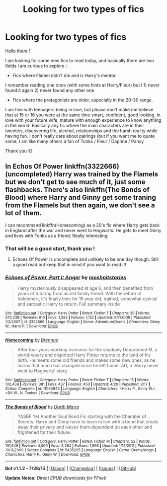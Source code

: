 #+TITLE: Looking for two types of fics

* Looking for two types of fics
:PROPERTIES:
:Author: Ptitlaby
:Score: 2
:DateUnix: 1441033090.0
:DateShort: 2015-Aug-31
:FlairText: Request
:END:
Hello there !

I am looking for some new fics to read today, and basically there are two fields I am curious to explore :

- Fics where Flamel didn't die and is Harry's mentor.

I remember reading one once (with some hints at Harry/Fleur) but I 1) never found it again 2) never found any other one

- Fics where the protagonists are older, especially in the 20-30 range.

I am fine with teenagers being in love, but please don't make me believe that at 15 or 16 you were at the same time smart, confident, good looking, in love with your future wife, mature with enough experience to know anything in the world. Basically any fic where the main characters are in their twenties, discovering life, alcohol, relationships and the harsh reality while having fun. I don't really care about pairings (but if you want me to quote some, I am like many others a fan of Tonks / Fleur / Daphne / Pansy

Thank you :D


** In Echos Of Power linkffn(3322666) (uncompleted) Harry was trained by the Flamels but we don't get to see much of it, just some flashbacks. There's also linkffn(The Bonds of Blood) where Harry and Ginny get some traning from the Flamels but then again, we don't see a lot of them.

I can recommand linkffn(Homecoming) as a 20's fic where Harry gets back in England after the war and never went to Hogwarts. He gets to meet Ginny and lives with Tonks as a friend. Really interesting.
:PROPERTIES:
:Author: Nemrodd
:Score: 3
:DateUnix: 1441035215.0
:DateShort: 2015-Aug-31
:END:

*** That will be a good start, thank you !
:PROPERTIES:
:Author: Ptitlaby
:Score: 2
:DateUnix: 1441036724.0
:DateShort: 2015-Aug-31
:END:

**** Echoes Of Power is uncomplete and unlikely to be one day though. Still a good read but keep that in mind if you want to read it!
:PROPERTIES:
:Author: Nemrodd
:Score: 1
:DateUnix: 1441037019.0
:DateShort: 2015-Aug-31
:END:


*** [[http://www.fanfiction.net/s/3322666/1/][*/Echoes of Power, Part I: Anger/*]] by [[https://www.fanfiction.net/u/1186469/moshpitstories][/moshpitstories/]]

#+begin_quote
  Harry mysteriously disappeared at age 6, and then benefited from years of tutoring from an old family friend. With the return of Voldemort, it's finally time for 15 year old, trained, somewhat cynical and sarcastic Harry to return. Full summary inside
#+end_quote

^{/Site/: [[http://www.fanfiction.net/][fanfiction.net]] *|* /Category/: Harry Potter *|* /Rated/: Fiction T *|* /Chapters/: 30 *|* /Words/: 373,238 *|* /Reviews/: 616 *|* /Favs/: 1,282 *|* /Follows/: 1,152 *|* /Updated/: 6/7/2009 *|* /Published/: 1/2/2007 *|* /id/: 3322666 *|* /Language/: English *|* /Genre/: Adventure/Drama *|* /Characters/: Ginny W., Harry P. *|* /Download/: [[http://www.p0ody-files.com/ff_to_ebook/mobile/makeEpub.php?id=3322666][EPUB]]}

--------------

[[http://www.fanfiction.net/s/11054843/1/][*/Homecoming/*]] by [[https://www.fanfiction.net/u/4577618/Brennus][/Brennus/]]

#+begin_quote
  After four years working overseas for the shadowy Department M, a world-weary and dispirited Harry Potter returns to the land of his birth. He meets some old friends and makes some new ones, as he learns that much has changed since he left home. AU, a 'Harry never went to Hogwarts' story.
#+end_quote

^{/Site/: [[http://www.fanfiction.net/][fanfiction.net]] *|* /Category/: Harry Potter *|* /Rated/: Fiction T *|* /Chapters/: 15 *|* /Words/: 102,439 *|* /Reviews/: 381 *|* /Favs/: 437 *|* /Follows/: 450 *|* /Updated/: 4/20 *|* /Published/: 2/17 *|* /Status/: Complete *|* /id/: 11054843 *|* /Language/: English *|* /Characters/: <Harry P., Ginny W.> <Bill W., N. Tonks> *|* /Download/: [[http://www.p0ody-files.com/ff_to_ebook/mobile/makeEpub.php?id=11054843][EPUB]]}

--------------

[[http://www.fanfiction.net/s/5435295/1/][*/The Bonds of Blood/*]] by [[https://www.fanfiction.net/u/1229909/Darth-Marrs][/Darth Marrs/]]

#+begin_quote
  YASBF Yet Another Soul Bond Fic starting with the Chamber of Secrets. Harry and Ginny have to learn to live with a bond that steals away their privacy and leaves them dependent on each other and frightened for their future.
#+end_quote

^{/Site/: [[http://www.fanfiction.net/][fanfiction.net]] *|* /Category/: Harry Potter *|* /Rated/: Fiction M *|* /Chapters/: 52 *|* /Words/: 191,649 *|* /Reviews/: 4,099 *|* /Favs/: 3,264 *|* /Follows/: 1,996 *|* /Updated/: 1/15/2011 *|* /Published/: 10/11/2009 *|* /Status/: Complete *|* /id/: 5435295 *|* /Language/: English *|* /Genre/: Drama/Angst *|* /Characters/: Harry P., Ginny W. *|* /Download/: [[http://www.p0ody-files.com/ff_to_ebook/mobile/makeEpub.php?id=5435295][EPUB]]}

--------------

*Bot v1.1.2 - 7/28/15* *|* [[[https://github.com/tusing/reddit-ffn-bot/wiki/Usage][Usage]]] | [[[https://github.com/tusing/reddit-ffn-bot/wiki/Changelog][Changelog]]] | [[[https://github.com/tusing/reddit-ffn-bot/issues/][Issues]]] | [[[https://github.com/tusing/reddit-ffn-bot/][GitHub]]]

*Update Notes:* /Direct EPUB downloads for FFnet!/
:PROPERTIES:
:Author: FanfictionBot
:Score: 1
:DateUnix: 1441035287.0
:DateShort: 2015-Aug-31
:END:
